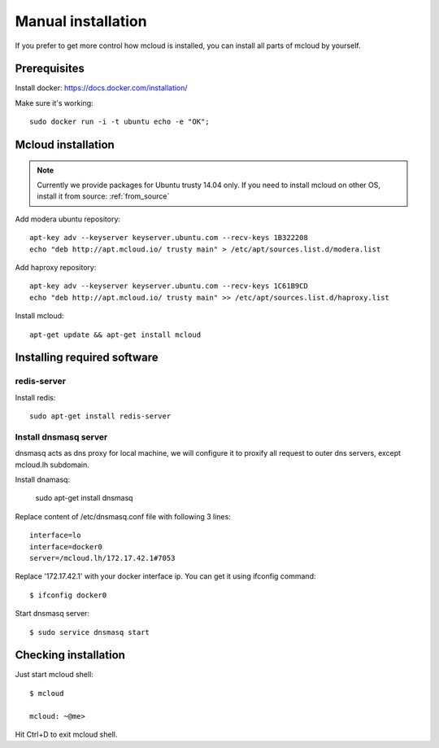 
.. _manual_install:

===================================
Manual installation
===================================

If you prefer to get more control how mcloud is installed, you can
install all parts of mcloud by yourself.

Prerequisites
============================

Install docker:
https://docs.docker.com/installation/

Make sure it's working::

    sudo docker run -i -t ubuntu echo -e "OK";


Mcloud installation
==========================

.. note::
    Currently we provide packages for Ubuntu trusty 14.04 only.
    If you need to install mcloud on other OS, install it from source: :ref:`from_source`


Add modera ubuntu repository::

    apt-key adv --keyserver keyserver.ubuntu.com --recv-keys 1B322208
    echo "deb http://apt.mcloud.io/ trusty main" > /etc/apt/sources.list.d/modera.list

Add haproxy repository::

    apt-key adv --keyserver keyserver.ubuntu.com --recv-keys 1C61B9CD
    echo "deb http://apt.mcloud.io/ trusty main" >> /etc/apt/sources.list.d/haproxy.list


Install mcloud::

    apt-get update && apt-get install mcloud


Installing required software
=======================================

redis-server
------------------------------

Install redis::

    sudo apt-get install redis-server


Install dnsmasq server
------------------------------

dnsmasq acts as dns proxy for local machine, we will configure it to proxify all request
to outer dns servers, except mcloud.lh subdomain.

Install dnamasq:

    sudo apt-get install dnsmasq

Replace content of /etc/dnsmasq.conf file with following 3 lines::

    interface=lo
    interface=docker0
    server=/mcloud.lh/172.17.42.1#7053

Replace '172.17.42.1' with your docker interface ip. You can get it using ifconfig command::

    $ ifconfig docker0

Start dnsmasq server::

    $ sudo service dnsmasq start


Checking installation
=======================================


Just start mcloud shell::

    $ mcloud

    mcloud: ~@me>

Hit Ctrl+D to exit mcloud shell.